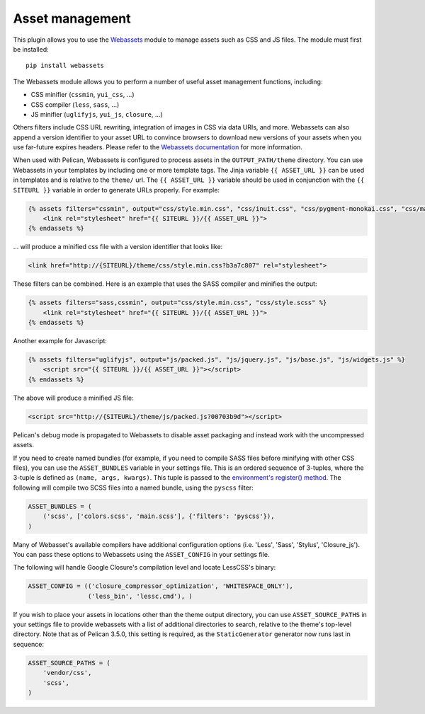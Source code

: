 Asset management
----------------

This plugin allows you to use the `Webassets`_ module to manage assets such as
CSS and JS files. The module must first be installed::

    pip install webassets

The Webassets module allows you to perform a number of useful asset management
functions, including:

* CSS minifier (``cssmin``, ``yui_css``, ...)
* CSS compiler (``less``, ``sass``, ...)
* JS minifier (``uglifyjs``, ``yui_js``, ``closure``, ...)

Others filters include CSS URL rewriting, integration of images in CSS via data
URIs, and more. Webassets can also append a version identifier to your asset
URL to convince browsers to download new versions of your assets when you use
far-future expires headers. Please refer to the `Webassets documentation`_ for
more information.

When used with Pelican, Webassets is configured to process assets in the
``OUTPUT_PATH/theme`` directory. You can use Webassets in your templates by
including one or more template tags. The Jinja variable ``{{ ASSET_URL }}`` can
be used in templates and is relative to the ``theme/`` url. The
``{{ ASSET_URL }}`` variable should be used in conjunction with the
``{{ SITEURL }}`` variable in order to generate URLs properly. For example:

.. code-block:: jinja

    {% assets filters="cssmin", output="css/style.min.css", "css/inuit.css", "css/pygment-monokai.css", "css/main.css" %}
        <link rel="stylesheet" href="{{ SITEURL }}/{{ ASSET_URL }}">
    {% endassets %}

... will produce a minified css file with a version identifier that looks like:

.. code-block:: html

    <link href="http://{SITEURL}/theme/css/style.min.css?b3a7c807" rel="stylesheet">

These filters can be combined. Here is an example that uses the SASS compiler
and minifies the output:

.. code-block:: jinja

    {% assets filters="sass,cssmin", output="css/style.min.css", "css/style.scss" %}
        <link rel="stylesheet" href="{{ SITEURL }}/{{ ASSET_URL }}">
    {% endassets %}

Another example for Javascript:

.. code-block:: jinja

    {% assets filters="uglifyjs", output="js/packed.js", "js/jquery.js", "js/base.js", "js/widgets.js" %}
        <script src="{{ SITEURL }}/{{ ASSET_URL }}"></script>
    {% endassets %}

The above will produce a minified JS file:

.. code-block:: html

    <script src="http://{SITEURL}/theme/js/packed.js?00703b9d"></script>

Pelican's debug mode is propagated to Webassets to disable asset packaging
and instead work with the uncompressed assets.

If you need to create named bundles (for example, if you need to compile SASS
files before minifying with other CSS files), you can use the ``ASSET_BUNDLES``
variable in your settings file. This is an ordered sequence of 3-tuples, where
the 3-tuple is defined as ``(name, args, kwargs)``. This tuple is passed to the
`environment's register() method`_. The following will compile two SCSS files
into a named bundle, using the ``pyscss`` filter:

.. code-block:: python

    ASSET_BUNDLES = (
        ('scss', ['colors.scss', 'main.scss'], {'filters': 'pyscss'}),
    )

Many of Webasset's available compilers have additional configuration options
(i.e. 'Less', 'Sass', 'Stylus', 'Closure_js').  You can pass these options to
Webassets using the ``ASSET_CONFIG`` in your settings file.

The following will handle Google Closure's compilation level and locate
LessCSS's binary:

.. code-block:: python

    ASSET_CONFIG = (('closure_compressor_optimization', 'WHITESPACE_ONLY'),
                    ('less_bin', 'lessc.cmd'), )

If you wish to place your assets in locations other than the theme output
directory, you can use ``ASSET_SOURCE_PATHS`` in your settings file to provide
webassets with a list of additional directories to search, relative to the
theme's top-level directory. Note that as of Pelican 3.5.0, this setting is
required, as the ``StaticGenerator`` generator now runs last in sequence:

.. code-block:: python

   ASSET_SOURCE_PATHS = (
       'vendor/css',
       'scss',
   )

.. _Webassets: https://github.com/miracle2k/webassets
.. _Webassets documentation: http://webassets.readthedocs.org/en/latest/builtin_filters.html
.. _environment's register() method: http://webassets.readthedocs.org/en/latest/environment.html#registering-bundles
